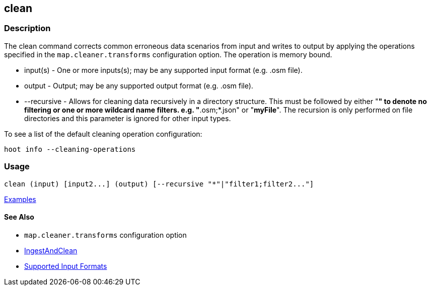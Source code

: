 [[clean]]
== clean

=== Description

The +clean+ command corrects common erroneous data scenarios from input and writes to output by applying the 
operations specified in the `map.cleaner.transforms` configuration option. The operation is memory bound.

* +input(s)+    - One or more inputs(s); may be any supported input format (e.g. .osm file).
* +output+      - Output; may be any supported output format (e.g. .osm file).
* +--recursive+ - Allows for cleaning data recursively in a directory structure. This must be followed by either "*" 
                  to denote no filtering or one or more wildcard name filters. e.g. "*.osm;*.json" or "*myFile*". 
                  The recursion is only performed on file directories and this parameter is ignored for other input types.

To see a list of the default cleaning operation configuration:
-----
hoot info --cleaning-operations
-----

=== Usage

--------------------------------------
clean (input) [input2...] (output) [--recursive "*"|"filter1;filter2..."]
--------------------------------------

https://github.com/ngageoint/hootenanny/blob/master/docs/user/CommandLineExamples.asciidoc#cleaning[Examples]

==== See Also

* `map.cleaner.transforms` configuration option
* <<hootalgo, IngestAndClean>>
* https://github.com/ngageoint/hootenanny/blob/master/docs/user/SupportedDataFormats.asciidoc#applying-changes-1[Supported Input Formats]
